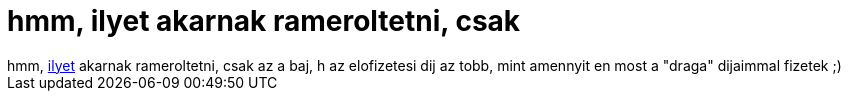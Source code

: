 = hmm, ilyet akarnak rameroltetni, csak

:slug: hmm_ilyet_akarnak_rameroltetni_csak
:category: regi
:tags: hu
:date: 2005-09-25T00:07:39Z
++++
hmm, <a href="http://www.ikszi.hu/modules.php?name=Content&amp;pa=showpage&amp;pid=34" target="_self">ilyet</a> akarnak rameroltetni, csak az a baj, h az elofizetesi dij az tobb, mint amennyit en most a "draga" dijaimmal fizetek ;)
++++
